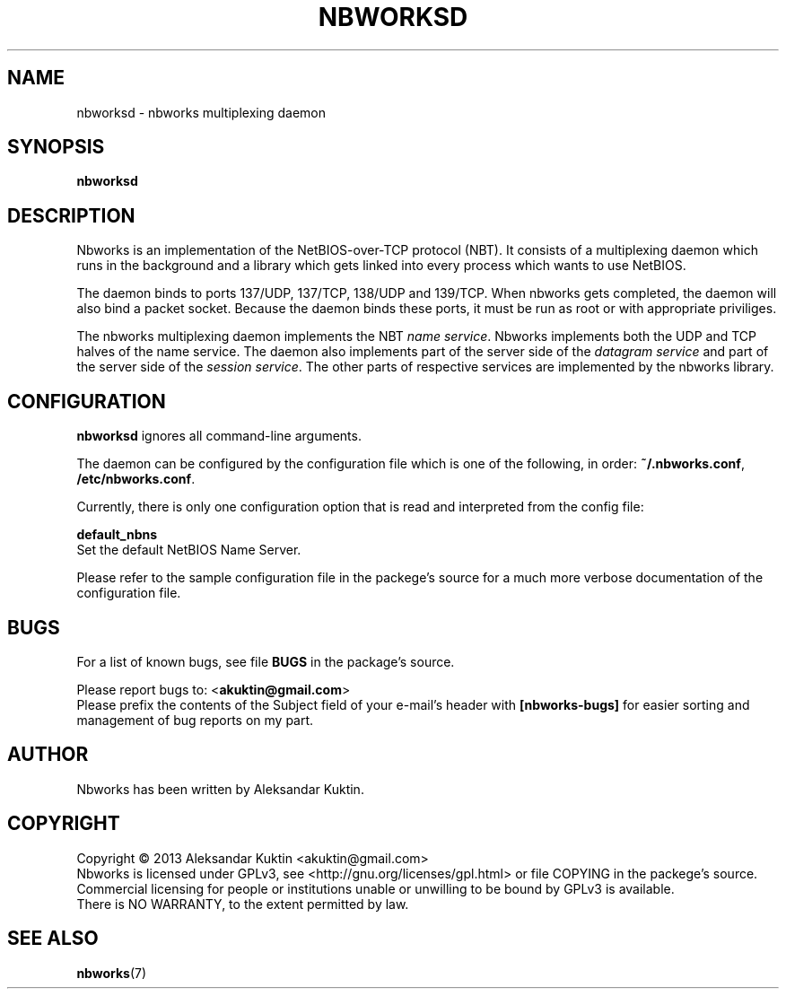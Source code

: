 .TH NBWORKSD 8  2013-05-01 "" "Nbworks Manual"
.SH NAME
nbworksd \- nbworks multiplexing daemon
.SH SYNOPSIS
.nf
.B  "nbworksd"
.fi
.SH DESCRIPTION
Nbworks is an implementation of the NetBIOS-over-TCP protocol
(NBT). It consists of a multiplexing daemon which runs in the
background and a library which gets linked into every process which
wants to use NetBIOS.
.PP
The daemon binds to ports 137/UDP, 137/TCP, 138/UDP and 139/TCP.
When nbworks gets completed, the daemon will also bind a packet
socket. Because the daemon binds these ports, it must be run as root
or with appropriate priviliges.
.PP
The nbworks multiplexing daemon implements the NBT \fIname
service\fP. Nbworks implements both the UDP and TCP halves of the
name service. The daemon also implements part of the server side of
the \fIdatagram service\fP and part of the server side of the
\fIsession service\fP. The other parts of respective services are
implemented by the nbworks library.
.SH CONFIGURATION
\fBnbworksd\fP ignores all command-line arguments.
.PP
The daemon can be configured by the configuration file which is one of
the following, in order: \fB~/.nbworks.conf\fP,
\fB/etc/nbworks.conf\fP.
.PP
Currently, there is only one configuration option that is read and
interpreted from the config file:
.PP
\fBdefault_nbns\fP
.br
  Set the default NetBIOS Name Server.
.PP
Please refer to the sample configuration file in the packege's source
for a much more verbose documentation of the configuration file.
.SH BUGS
For a list of known bugs, see file \fBBUGS\fP in the package's
source.
.PP
Please report bugs to: <\fBakuktin@gmail.com\fP>
.br
Please prefix the contents of the Subject field of your e-mail's
header with \fB[nbworks-bugs]\fP for easier sorting and management of
bug reports on my part.
.SH AUTHOR
Nbworks has been written by Aleksandar Kuktin.
.SH COPYRIGHT
Copyright \(co 2013 Aleksandar Kuktin <akuktin@gmail.com>
.br
Nbworks is licensed under GPLv3, see
<http://gnu.org/licenses/gpl.html> or file COPYING in the packege's
source. Commercial licensing for people or institutions unable or
unwilling to be bound by GPLv3 is available.
.br
There is NO WARRANTY, to the extent permitted by law.
.SH "SEE ALSO"
.BR nbworks (7)
